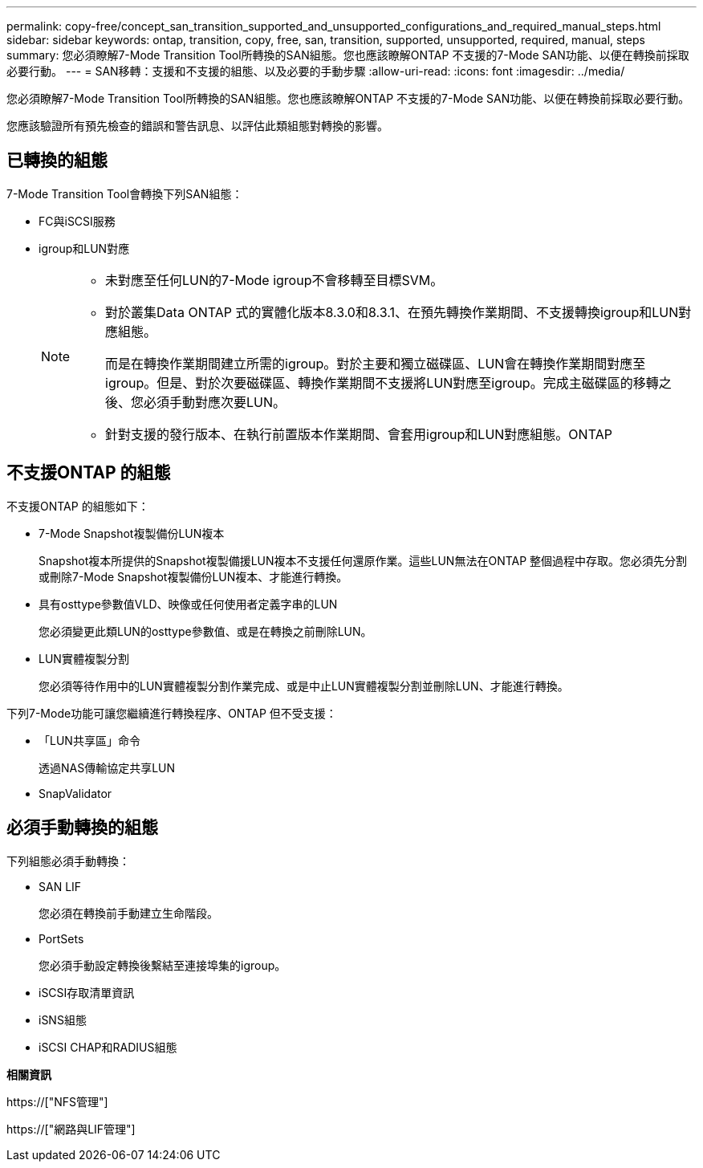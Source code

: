 ---
permalink: copy-free/concept_san_transition_supported_and_unsupported_configurations_and_required_manual_steps.html 
sidebar: sidebar 
keywords: ontap, transition, copy, free, san, transition, supported, unsupported, required, manual, steps 
summary: 您必須瞭解7-Mode Transition Tool所轉換的SAN組態。您也應該瞭解ONTAP 不支援的7-Mode SAN功能、以便在轉換前採取必要行動。 
---
= SAN移轉：支援和不支援的組態、以及必要的手動步驟
:allow-uri-read: 
:icons: font
:imagesdir: ../media/


[role="lead"]
您必須瞭解7-Mode Transition Tool所轉換的SAN組態。您也應該瞭解ONTAP 不支援的7-Mode SAN功能、以便在轉換前採取必要行動。

您應該驗證所有預先檢查的錯誤和警告訊息、以評估此類組態對轉換的影響。



== 已轉換的組態

7-Mode Transition Tool會轉換下列SAN組態：

* FC與iSCSI服務
* igroup和LUN對應
+
[NOTE]
====
** 未對應至任何LUN的7-Mode igroup不會移轉至目標SVM。
** 對於叢集Data ONTAP 式的實體化版本8.3.0和8.3.1、在預先轉換作業期間、不支援轉換igroup和LUN對應組態。
+
而是在轉換作業期間建立所需的igroup。對於主要和獨立磁碟區、LUN會在轉換作業期間對應至igroup。但是、對於次要磁碟區、轉換作業期間不支援將LUN對應至igroup。完成主磁碟區的移轉之後、您必須手動對應次要LUN。

** 針對支援的發行版本、在執行前置版本作業期間、會套用igroup和LUN對應組態。ONTAP


====




== 不支援ONTAP 的組態

不支援ONTAP 的組態如下：

* 7-Mode Snapshot複製備份LUN複本
+
Snapshot複本所提供的Snapshot複製備援LUN複本不支援任何還原作業。這些LUN無法在ONTAP 整個過程中存取。您必須先分割或刪除7-Mode Snapshot複製備份LUN複本、才能進行轉換。

* 具有osttype參數值VLD、映像或任何使用者定義字串的LUN
+
您必須變更此類LUN的osttype參數值、或是在轉換之前刪除LUN。

* LUN實體複製分割
+
您必須等待作用中的LUN實體複製分割作業完成、或是中止LUN實體複製分割並刪除LUN、才能進行轉換。



下列7-Mode功能可讓您繼續進行轉換程序、ONTAP 但不受支援：

* 「LUN共享區」命令
+
透過NAS傳輸協定共享LUN

* SnapValidator




== 必須手動轉換的組態

下列組態必須手動轉換：

* SAN LIF
+
您必須在轉換前手動建立生命階段。

* PortSets
+
您必須手動設定轉換後繫結至連接埠集的igroup。

* iSCSI存取清單資訊
* iSNS組態
* iSCSI CHAP和RADIUS組態


*相關資訊*

https://["NFS管理"]

https://["網路與LIF管理"]
